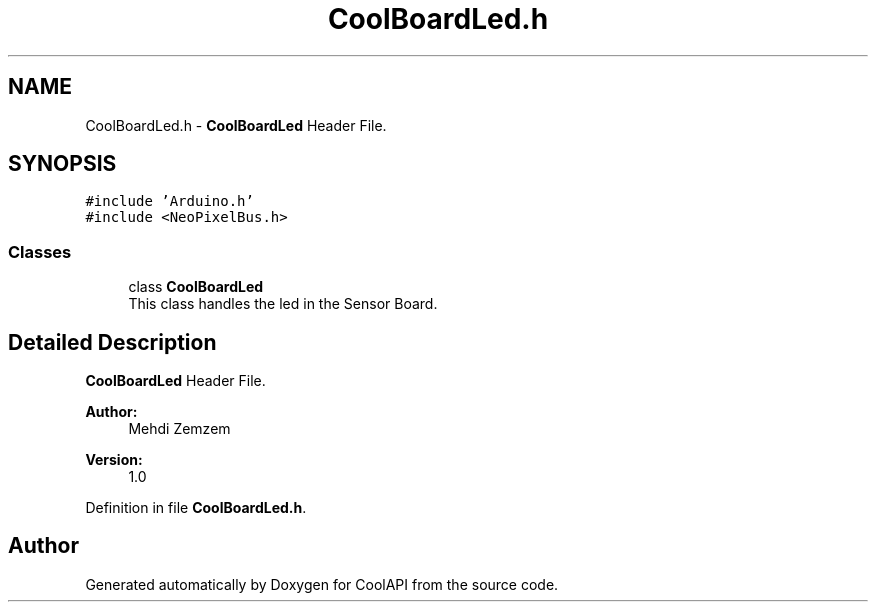 .TH "CoolBoardLed.h" 3 "Mon Jul 3 2017" "CoolAPI" \" -*- nroff -*-
.ad l
.nh
.SH NAME
CoolBoardLed.h \- \fBCoolBoardLed\fP Header File\&.  

.SH SYNOPSIS
.br
.PP
\fC#include 'Arduino\&.h'\fP
.br
\fC#include <NeoPixelBus\&.h>\fP
.br

.SS "Classes"

.in +1c
.ti -1c
.RI "class \fBCoolBoardLed\fP"
.br
.RI "This class handles the led in the Sensor Board\&. "
.in -1c
.SH "Detailed Description"
.PP 
\fBCoolBoardLed\fP Header File\&. 


.PP
\fBAuthor:\fP
.RS 4
Mehdi Zemzem 
.RE
.PP
\fBVersion:\fP
.RS 4
1\&.0 
.RE
.PP

.PP
Definition in file \fBCoolBoardLed\&.h\fP\&.
.SH "Author"
.PP 
Generated automatically by Doxygen for CoolAPI from the source code\&.
